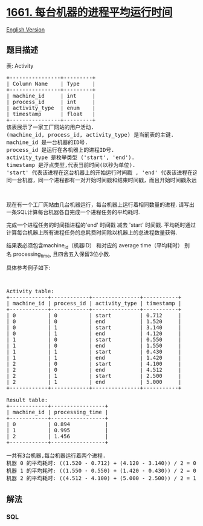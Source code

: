 * [[https://leetcode-cn.com/problems/average-time-of-process-per-machine][1661.
每台机器的进程平均运行时间]]
  :PROPERTIES:
  :CUSTOM_ID: 每台机器的进程平均运行时间
  :END:
[[./solution/1600-1699/1661.Average Time of Process per Machine/README_EN.org][English
Version]]

** 题目描述
   :PROPERTIES:
   :CUSTOM_ID: 题目描述
   :END:

#+begin_html
  <!-- 这里写题目描述 -->
#+end_html

#+begin_html
  <p>
#+end_html

表: Activity

#+begin_html
  </p>
#+end_html

#+begin_html
  <pre>+----------------+---------+
  | Column Name    | Type    |
  +----------------+---------+
  | machine_id     | int     |
  | process_id     | int     |
  | activity_type  | enum    |
  | timestamp      | float   |
  +----------------+---------+
  该表展示了一家工厂网站的用户活动.
  (machine_id, process_id, activity_type) 是当前表的主键.
  machine_id 是一台机器的ID号.
  process_id 是运行在各机器上的进程ID号.
  activity_type 是枚举类型 ('start', 'end').
  timestamp 是浮点类型,代表当前时间(以秒为单位).
  'start' 代表该进程在这台机器上的开始运行时间戳 , 'end' 代表该进程在这台机器上的终止运行时间戳.
  同一台机器，同一个进程都有一对开始时间戳和结束时间戳，而且开始时间戳永远在结束时间戳前面.</pre>
#+end_html

#+begin_html
  <p>
#+end_html

 

#+begin_html
  </p>
#+end_html

#+begin_html
  <p>
#+end_html

现在有一个工厂网站由几台机器运行，每台机器上运行着相同数量的进程.
请写出一条SQL计算每台机器各自完成一个进程任务的平均耗时.

#+begin_html
  </p>
#+end_html

#+begin_html
  <p>
#+end_html

完成一个进程任务的时间指进程的'end' 时间戳 减去 'start' 时间戳.
平均耗时通过计算每台机器上所有进程任务的总耗费时间除以机器上的总进程数量获得.

#+begin_html
  </p>
#+end_html

#+begin_html
  <p>
#+end_html

结果表必须包含machine_id（机器ID） 和对应的 average
time（平均耗时） 别名 processing_time, 且四舍五入保留3位小数.

#+begin_html
  </p>
#+end_html

#+begin_html
  <p>
#+end_html

具体参考例子如下:

#+begin_html
  </p>
#+end_html

#+begin_html
  <p>
#+end_html

 

#+begin_html
  </p>
#+end_html

#+begin_html
  <pre>Activity table:
  +------------+------------+---------------+-----------+
  | machine_id | process_id | activity_type | timestamp |
  +------------+------------+---------------+-----------+
  | 0          | 0          | start         | 0.712     |
  | 0          | 0          | end           | 1.520     |
  | 0          | 1          | start         | 3.140     |
  | 0          | 1          | end           | 4.120     |
  | 1          | 0          | start         | 0.550     |
  | 1          | 0          | end           | 1.550     |
  | 1          | 1          | start         | 0.430     |
  | 1          | 1          | end           | 1.420     |
  | 2          | 0          | start         | 4.100     |
  | 2          | 0          | end           | 4.512     |
  | 2          | 1          | start         | 2.500     |
  | 2          | 1          | end           | 5.000     |
  +------------+------------+---------------+-----------+

  Result table:
  +------------+-----------------+
  | machine_id | processing_time |
  +------------+-----------------+
  | 0          | 0.894           |
  | 1          | 0.995           |
  | 2          | 1.456           |
  +------------+-----------------+

  一共有3台机器,每台机器运行着两个进程.
  机器 0 的平均耗时: ((1.520 - 0.712) + (4.120 - 3.140)) / 2 = 0.894
  机器 1 的平均耗时: ((1.550 - 0.550) + (1.420 - 0.430)) / 2 = 0.995
  机器 2 的平均耗时: ((4.512 - 4.100) + (5.000 - 2.500)) / 2 = 1.456
  </pre>
#+end_html

** 解法
   :PROPERTIES:
   :CUSTOM_ID: 解法
   :END:

#+begin_html
  <!-- 这里可写通用的实现逻辑 -->
#+end_html

#+begin_html
  <!-- tabs:start -->
#+end_html

*** *SQL*
    :PROPERTIES:
    :CUSTOM_ID: sql
    :END:
#+begin_src sql
#+end_src

#+begin_html
  <!-- tabs:end -->
#+end_html
